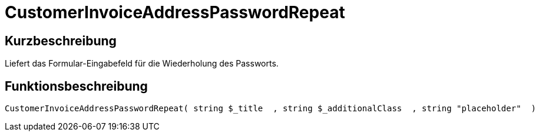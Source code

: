 = CustomerInvoiceAddressPasswordRepeat
:lang: de
// include::{includedir}/_header.adoc[]
:keywords: CustomerInvoiceAddressPasswordRepeat
:position: 10309

//  auto generated content Wed, 05 Jul 2017 23:49:02 +0200
== Kurzbeschreibung

Liefert das Formular-Eingabefeld für die Wiederholung des Passworts.

== Funktionsbeschreibung

[source,plenty]
----

CustomerInvoiceAddressPasswordRepeat( string $_title  , string $_additionalClass  , string "placeholder"  )

----

